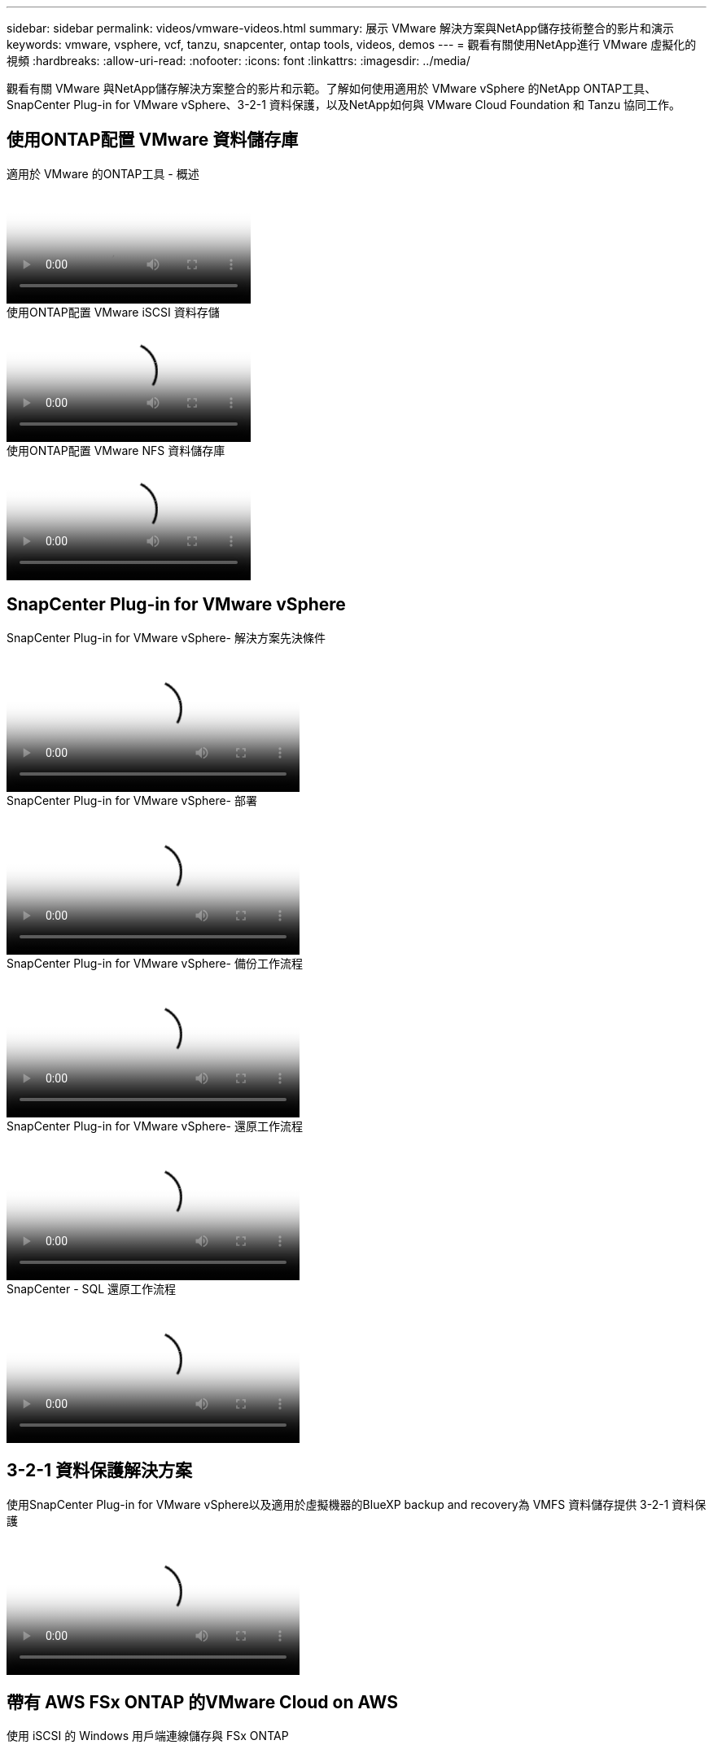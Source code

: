 ---
sidebar: sidebar 
permalink: videos/vmware-videos.html 
summary: 展示 VMware 解決方案與NetApp儲存技術整合的影片和演示 
keywords: vmware, vsphere, vcf, tanzu, snapcenter, ontap tools, videos, demos 
---
= 觀看有關使用NetApp進行 VMware 虛擬化的視頻
:hardbreaks:
:allow-uri-read: 
:nofooter: 
:icons: font
:linkattrs: 
:imagesdir: ../media/


[role="lead"]
觀看有關 VMware 與NetApp儲存解決方案整合的影片和示範。了解如何使用適用於 VMware vSphere 的NetApp ONTAP工具、SnapCenter Plug-in for VMware vSphere、3-2-1 資料保護，以及NetApp如何與 VMware Cloud Foundation 和 Tanzu 協同工作。



== 使用ONTAP配置 VMware 資料儲存庫

.適用於 VMware 的ONTAP工具 - 概述
video::e8071955-f6f1-45a0-a868-b12a010bba44[panopto]
.使用ONTAP配置 VMware iSCSI 資料存儲
video::5c047271-aecc-437c-a444-b01200f9671a[panopto]
.使用ONTAP配置 VMware NFS 資料儲存庫
video::a34bcd1c-3aaa-4917-9a5d-b01200f97f08[panopto]


== SnapCenter Plug-in for VMware vSphere

.SnapCenter Plug-in for VMware vSphere- 解決方案先決條件
video::38881de9-9ab5-4a8e-a17d-b01200fade6a[panopto,width=360]
.SnapCenter Plug-in for VMware vSphere- 部署
video::10cbcf2c-9964-41aa-ad7f-b01200faca01[panopto,width=360]
.SnapCenter Plug-in for VMware vSphere- 備份工作流程
video::b7272f18-c424-4cc3-bc0d-b01200faaf25[panopto,width=360]
.SnapCenter Plug-in for VMware vSphere- 還原工作流程
video::ed41002e-585c-445d-a60c-b01200fb1188[panopto,width=360]
.SnapCenter - SQL 還原工作流程
video::8df4ad1f-83ad-448b-9405-b01200fb2567[panopto,width=360]


== 3-2-1 資料保護解決方案

.使用SnapCenter Plug-in for VMware vSphere以及適用於虛擬機器的BlueXP backup and recovery為 VMFS 資料儲存提供 3-2-1 資料保護
video::7c21f3fc-4025-4d8f-b54c-b0e001504c76[panopto,width=360]


== 帶有 AWS FSx ONTAP 的VMware Cloud on AWS

.使用 iSCSI 的 Windows 用戶端連線儲存與 FSx ONTAP
video::0d03e040-634f-4086-8cb5-b01200fb8515[panopto,width=360]
.使用 NFS 連接 Linux 用戶端和 FSx ONTAP 的存儲
video::c3befe1b-4f32-4839-a031-b01200fb6d60[panopto,width=360]
.VMware Cloud on AWS 使用Amazon FSx ONTAP節省 TCO
video::f0fedec5-dc17-47af-8821-b01200f00e08[panopto,width=360]
.VMware Cloud on AWS 補充資料儲存（附Amazon FSx ONTAP）
video::2065dcc1-f31a-4e71-a7d5-b01200f01171[panopto,width=360]
.VMC 的 VMware HCX 部署與設定
video::6132c921-a44c-4c81-aab7-b01200fb5d29[panopto,width=360]
.使用 VMware HCX for VMC 和 FSx ONTAP進行 vMotion 遷移演示
video::52661f10-3f90-4f3d-865a-b01200f06d31[panopto,width=360]
.使用 VMware HCX for VMC 和 FSx ONTAP進行冷遷移演示
video::685c0dc2-9d8a-42ff-b46d-b01200f056b0[panopto,width=360]


== Azure VMware 解決方案

.Azure VMware 解決方案補充資料儲存概述（包含Azure NetApp Files）
video::8c5ddb30-6c31-4cde-86e2-b01200effbd6[panopto,width=360]
.帶有Cloud Volumes ONTAP、 SnapCenter和 JetStream 的 Azure VMware 解決方案 DR
video::5cd19888-8314-4cfc-ba30-b01200efff4f[panopto,width=360]
.使用 VMware HCX 進行 AVS 和 ANF 的冷遷移演示
video::b7ffa5ad-5559-4e56-a166-b01200f025bc[panopto,width=360]
.使用 VMware HCX 進行 AVS 和 ANF 的 vMotion 演示
video::986bb505-6f3d-4a5a-b016-b01200f03f18[panopto,width=360]
.使用 VMware HCX 進行 AVS 和 ANF 的批量遷移演示
video::255640f5-4dff-438c-8d50-b01200f017d1[panopto,width=360]


== 採用NetApp ONTAP 的VMware Cloud Foundation

.NFS 資料存儲作為 VCF 工作負載域的主要存儲
video::9b66ac8d-d2b1-4ac4-a33c-b16900f67df6[panopto]
.iSCSI 資料儲存作為 VCF 管理域的補充存儲
video::1d0e1af1-40ae-483a-be6f-b156015507cc[panopto]


== NetApp與 VMware Tanzu

.如何將vVols與NetApp和 VMware Tanzu Basic 結合使用，第 1 部分
video::ZtbXeOJKhrc[youtube,width=360]
.如何將vVols與NetApp和 VMware Tanzu Basic 結合使用，第 2 部分
video::FVRKjWH7AoE[youtube,width=360]
.如何將vVols與NetApp和 VMware Tanzu Basic 結合使用，第 3 部分
video::Y-34SUtTTtU[youtube,width=360]


== NetAppCloud Insights

.NetApp Cloud Insights - 現代資料中心的可觀察性
video::1e4da521-3104-4d51-8cde-b0e001502d3d[panopto,width=360]